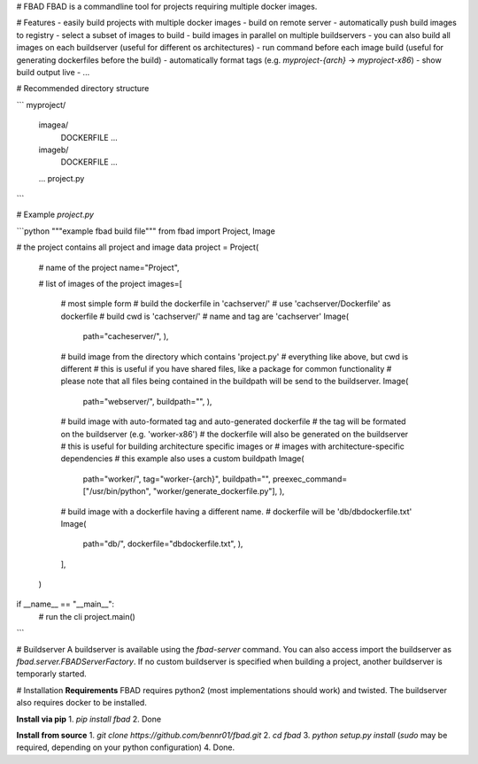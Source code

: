 # FBAD
FBAD is a commandline tool for projects requiring multiple docker images.

# Features
- easily build projects with multiple docker images
- build on remote server
- automatically push build images to registry
- select a subset of images to build
- build images in parallel on multiple buildservers
- you can also build all images on each buildserver (useful for different os architectures)
- run command before each image build (useful for generating dockerfiles before the build)
- automatically format tags (e.g. `myproject-{arch}` -> `myproject-x86`)
- show build output live
- ...

# Recommended directory structure

```
myproject/
    imagea/
        DOCKERFILE
        ...
    imageb/
        DOCKERFILE
        ...
    ...
    project.py
```

# Example `project.py`

```python
"""example fbad build file"""
from fbad import Project, Image


# the project contains all project and image data
project = Project(

    # name of the project
    name="Project",

    # list of images of the project
    images=[
        # most simple form
        # build the dockerfile in 'cachserver/'
        # use 'cachserver/Dockerfile' as dockerfile
        # build cwd is 'cachserver/'
        # name and tag are 'cachserver'
        Image(
            path="cacheserver/",
            ),

        # build image from the directory which contains 'project.py'
        # everything like above, but cwd is different
        # this is useful if you have shared files, like a package for common functionality
        # please note that all files being contained in the buildpath will be send to the buildserver.
        Image(
            path="webserver/",
            buildpath="",
            ),

        # build image with auto-formated tag and auto-generated dockerfile
        # the tag will be formated on the buildserver (e.g. 'worker-x86')
        # the dockerfile will also be generated on the buildserver
        # this is useful for building architecture specific images or
        # images with architecture-specific dependencies
        # this example also uses a custom buildpath
        Image(
            path="worker/",
            tag="worker-{arch}",
            buildpath="",
            preexec_command=["/usr/bin/python", "worker/generate_dockerfile.py"],
            ),

        # build image with a dockerfile having a different name.
        # dockerfile will be 'db/dbdockerfile.txt'
        Image(
            path="db/",
            dockerfile="dbdockerfile.txt",
            ),
        ],
    )


if __name__ == "__main__":
    # run the cli
    project.main()

```

# Buildserver
A buildserver is available using the `fbad-server` command.
You can also access import the buildserver as `fbad.server.FBADServerFactory`.
If no custom buildserver is specified when building a project, another buildserver is temporarly started.

# Installation
**Requirements**
FBAD requires python2 (most implementations should work) and twisted.
The buildserver also requires docker to be installed.

**Install via pip**
1. `pip install fbad`
2. Done

**Install from source**
1. `git clone https://github.com/bennr01/fbad.git`
2. `cd fbad`
3. `python setup.py install` (`sudo` may be required, depending on your python configuration)
4. Done.


